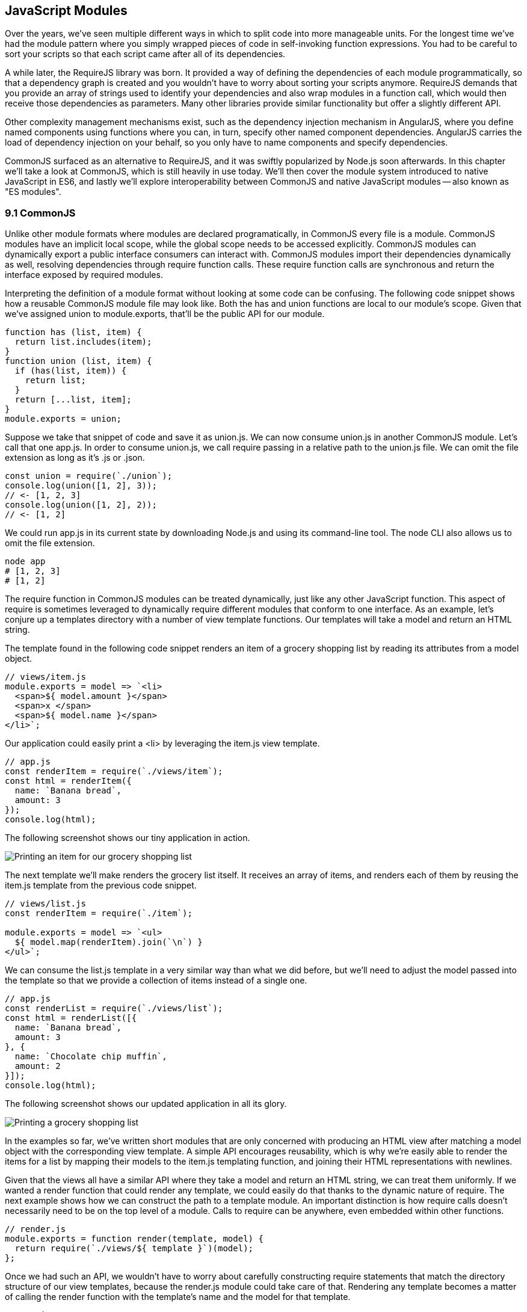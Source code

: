[[javascript-modules]]
== JavaScript Modules

Over the years, we've seen multiple different ways in which to split code into more manageable units. For the longest time we've had the module pattern where you simply wrapped pieces of code in self-invoking function expressions. You had to be careful to sort your scripts so that each script came after all of its dependencies.

A while later, the RequireJS library was born. It provided a way of defining the dependencies of each module programmatically, so that a dependency graph is created and you wouldn't have to worry about sorting your scripts anymore. RequireJS demands that you provide an array of strings used to identify your dependencies and also wrap modules in a function call, which would then receive those dependencies as parameters. Many other libraries provide similar functionality but offer a slightly different API.

Other complexity management mechanisms exist, such as the dependency injection mechanism in AngularJS, where you define named components using functions where you can, in turn, specify other named component dependencies. AngularJS carries the load of dependency injection on your behalf, so you only have to name components and specify dependencies.

CommonJS surfaced as an alternative to RequireJS, and it was swiftly popularized by Node.js soon afterwards. In this chapter we'll take a look at CommonJS, which is still heavily in use today. We'll then cover the module system introduced to native JavaScript in ES6, and lastly we'll explore interoperability between CommonJS and native JavaScript modules -- also known as "ES modules".

=== 9.1 CommonJS

Unlike other module formats where modules are declared programatically, in CommonJS every file is a module. CommonJS modules have an implicit local scope, while the +global+ scope needs to be accessed explicitly. CommonJS modules can dynamically export a public interface consumers can interact with. CommonJS modules import their dependencies dynamically as well, resolving dependencies through +require+ function calls. These +require+ function calls are synchronous and return the interface exposed by required modules.

Interpreting the definition of a module format without looking at some code can be confusing. The following code snippet shows how a reusable CommonJS module file may look like. Both the +has+ and +union+ functions are local to our module's scope. Given that we've assigned +union+ to +module.exports+, that'll be the public API for our module.

[source,javascript]
----
function has (list, item) {
  return list.includes(item);
}
function union (list, item) {
  if (has(list, item)) {
    return list;
  }
  return [...list, item];
}
module.exports = union;
----

Suppose we take that snippet of code and save it as +union.js+. We can now consume +union.js+ in another CommonJS module. Let's call that one +app.js+. In order to consume +union.js+, we call +require+ passing in a relative path to the +union.js+ file. We can omit the file extension as long as it's +.js+ or +.json+.

[source,javascript]
----
const union = require(`./union`);
console.log(union([1, 2], 3));
// <- [1, 2, 3]
console.log(union([1, 2], 2));
// <- [1, 2]
----

We could run +app.js+ in its current state by downloading Node.js and using its command-line tool. The +node+ CLI also allows us to omit the file extension.

[source,shell]
----
node app
# [1, 2, 3]
# [1, 2]
----

The +require+ function in CommonJS modules can be treated dynamically, just like any other JavaScript function. This aspect of +require+ is sometimes leveraged to dynamically +require+ different modules that conform to one interface. As an example, let's conjure up a +templates+ directory with a number of view template functions. Our templates will take a model and return an HTML string.

The template found in the following code snippet renders an item of a grocery shopping list by reading its attributes from a +model+ object.

[source,javascript]
----
// views/item.js
module.exports = model => `<li>
  <span>${ model.amount }</span>
  <span>x </span>
  <span>${ model.name }</span>
</li>`;
----

Our application could easily print a +<li>+ by leveraging the +item.js+ view template.

[source,javascript]
----
// app.js
const renderItem = require(`./views/item`);
const html = renderItem({
  name: `Banana bread`,
  amount: 3
});
console.log(html);
----

The following screenshot shows our tiny application in action.

image::../images/c09g01-grocery-item.png["Printing an item for our grocery shopping list"]

The next template we'll make renders the grocery list itself. It receives an array of items, and renders each of them by reusing the +item.js+ template from the previous code snippet.

[source,javascript]
----
// views/list.js
const renderItem = require(`./item`);

module.exports = model => `<ul>
  ${ model.map(renderItem).join(`\n`) }
</ul>`;
----

We can consume the +list.js+ template in a very similar way than what we did before, but we'll need to adjust the model passed into the template so that we provide a collection of items instead of a single one.

[source,javascript]
----
// app.js
const renderList = require(`./views/list`);
const html = renderList([{
  name: `Banana bread`,
  amount: 3
}, {
  name: `Chocolate chip muffin`,
  amount: 2
}]);
console.log(html);
----

The following screenshot shows our updated application in all its glory.

image::../images/c09g02-grocery-list.png["Printing a grocery shopping list"]

In the examples so far, we've written short modules that are only concerned with producing an HTML view after matching a +model+ object with the corresponding view template. A simple API encourages reusability, which is why we're easily able to render the items for a list by mapping their models to the +item.js+ templating function, and joining their HTML representations with newlines.

Given that the views all have a similar API where they take a model and return an HTML string, we can treat them uniformly. If we wanted a +render+ function that could render any template, we could easily do that thanks to the dynamic nature of +require+. The next example shows how we can construct the path to a template module. An important distinction is how +require+ calls doesn't necessarily need to be on the top level of a module. Calls to +require+ can be anywhere, even embedded within other functions.

[source,javascript]
----
// render.js
module.exports = function render(template, model) {
  return require(`./views/${ template }`)(model);
};
----

Once we had such an API, we wouldn't have to worry about carefully constructing +require+ statements that match the directory structure of our view templates, because the +render.js+ module could take care of that. Rendering any template becomes a matter of calling the +render+ function with the template's name and the model for that template.

[source,javascript]
----
// app.js
const render = require(`./render`);
console.log(render(`item`, {
  name: `Banana bread`,
  amount: 1
}));
console.log(render(`list`, [{
  name: `Apple pie`,
  amount: 2
}, {
  name: `Roasted almond`,
  amount: 25
}]));
----

image::../images/c09g03-dynamic-render.png["Printing different views through a normalized render function."]

Moving on, you'll notice that ES6 modules are heavily influenced by CommonJS. In the next few sections we'll look at +export+ and +import+ statements, and learn how ES6 modules are compatible with CommonJS.

=== 9.2 JavaScript Modules

As we explored the CommonJS module system, you might've noticed how the API is simple but powerful and flexible. ES6 modules offer an even simpler API that's almost as powerful at the expense of some flexibility.

==== 9.2.1 Strict Mode

In the ES6 module system, strict mode is turned on by default. Strict mode is a featurefootnote:[Read a comprehensive article about strict mode on Mozilla's MDN: https://ponyfoo.com/s/pes-strict-mode] that disallows bad parts of the language, and turns some silent errors into loud exceptions being thrown. Taking into account these disallowed features, compilers can make optimizations making JavaScript runtime faster and safer.

- Variables must be declared
- Function parameters must have unique names
- Using +with+ statements is forbidden
- Assignment to read-only properties results in errors being thrown
- Octal numbers like +00840+ are syntax errors
- Attempts to +delete+ undeletable properties throw an error
- +delete prop+ is a syntax error, instead of assuming +delete global[prop]+
- +eval+ doesn't introduce new variables into its surrounding scope
- +eval+ and +arguments+ can't be bound or assigned to
- +arguments+ doesn't magically track changes to method parameters
- +arguments.callee+ is no longer supported, throws a +TypeError+
- +arguments.caller+ is no longer supported, throws a +TypeError+
- Context passed as +this+ in method invocations is not "boxed" into an +Object+
- No longer able to use +fn.caller+ and +fn.arguments+ to access the JavaScript stack
- Reserved words (e.g +protected+, +static+, +interface+, etc) cannot be bound

Let's now dive into the +export+ statement.

==== 9.2.2 +export+ Statements

In CommonJS modules, you export values by exposing them on +module.exports+. You can expose anything from a value type to an object, an array, or a function, as seen in the next few code snippets.

[source,javascript]
----
module.exports = `hello`;
----

[source,javascript]
----
module.exports = { hello: `world` };
----

[source,javascript]
----
module.exports = [`hello`, 'world'];
----

[source,javascript]
----
module.exports = function hello () {};
----

ES6 modules are files that may expose an API through +export+ statements. Declarations in ES6 modules are scoped to that module, just like we observed about CommonJS. Any variables declared inside a module aren't available to other modules unless they're explicitly exported as part of that module's API and then imported in the module that wants to access them.

===== Exporting a Default Binding

You can mimic the CommonJS code we just saw by replacing +module.exports =+ with +export default+ statements.

[source,javascript]
----
export default `hello`
----

[source,javascript]
----
export default { hello: `world` }
----

[source,javascript]
----
export default [`hello`, `world`]
----

[source,javascript]
----
export default function hello () {}
----

In CommonJS, +module.exports+ can be assigned-to dynamically.

[source,javascript]
----
function initialize () {
  module.exports = `hello!`;
}
initialize();
----

In contrast with CommonJS, +export+ statements in ES6 modules can only be placed at the top level. "Top-level only" +export+ statements is a good constraint to have, as there aren't many good reasons to dynamically define and expose an API based on method calls. This limitation also helps compilers and static analysis tools parse ES6 modules.

[source,javascript]
----
function initialize () {
  export default `hello!` // SyntaxError
}
initialize();
----

There are a few other ways of exposing an API in ES6 modules, besides +export default+ statements.

===== Named Exports

In CommonJS modules, when you want to expose multiple values, you don't necessarily need to explicitly export an object containing every one of those values. You could simply add properties onto the implicit +module.exports+ object. There's still a single binding being exported, containing all properties the +module.exports+ object ends up holding. While the following example exports two individual values, both are exposed as properties on the exported object.

[source,javascript]
----
module.exports.counter = 0;
module.exports.count = () => counter++;
----

We can replicate this behavior in ES6 modules by using the named exports syntax. Instead of assigning properties to an implicit +module.exports+ object like with CommonJS, in ES6 you declare the bindings you want to +export+, as shown in the following code snippet.

[source,javascript]
----
export let counter = 0
export const count = () => counter++
----

Note that the last bit of code cannot be refactored to extract the variable declarations into standalone statements that are later passed to +export+ as a named export, as that'd be a syntax error.

[source,javascript]
----
let counter = 0;
const count = () => counter++;
export counter // SyntaxError
export count
----

By being rigid in how its declarative module syntax works, ES6 modules favor static analysis once again at the expense of flexibility. Flexibility inevitably comes at the cost of added complexity, which is a good reason not to offer flexible interfaces.

===== Exporting Lists

ES6 modules let you +export+ lists of named top-level members, as seen in the following snippet. The syntax for export lists is easy to parse, and presents a solution to the problem we observed in the last code snippet from the previous section.

[source,javascript]
----
let counter = 0;
const count = () => counter++;
export { counter, count }
----

If you'd like to export a binding but give it a different name, you can use the aliasing syntax: +export { count as increment }+. In doing so, we're exposing the +count+ binding from the local scope as a public method under the +increment+ alias, as the following snippet shows.

[source,javascript]
----
let counter = 0;
const count = () => counter++;
export { counter, count as increment }
----

Finally, we can specify a default export when using the named member list syntax. The next bit of code uses +as default+ to define a default export at the same time as we're enumerating named exports.

[source,javascript]
----
let counter = 0;
const count = () => counter++;
export { counter as default, count as increment }
----

The following piece of code is equivalent to the previous one, albeit a tad more verbose.

[source,javascript]
----
let counter = 0;
const count = () => counter++;
export default counter
export { count as increment }
----

It's important to keep in mind that we are exporting bindings, and not merely values.

===== Bindings, Not Values

ES6 modules export bindings, not values nor references. This means that a +counter+ variable you export would be bound into the +counter+ variable on the module, and its value would be subject to changes made to +counter+. While unexpectedly changing the public interface of a module after it has initially loaded can lead to confusion, this can indeed be useful in some cases.

In the next code snippet, our module's +counter+ export would be initially bound to +0+ and increase by +1+ every second. Modules consuming this API would see the +counter+ value changing every second.

[source,javascript]
----
export let counter = 0
setInterval(() => counter++, 1000);
----

We've now covered almost every way in which we can expose an API in ES6 modules. Let's jump over to +import+ statements, which can be used to consume other modules.

==== 9.2.3 +import+ Statements

We can load a module from another one using +import+ statements. The way modules are loaded is implementation-specific, that is: it's not defined by the specification. No browsers have implemented module loading as of this writing. We can write spec-compliant ES6 code today while smart people figure out how to deal with module loading in browsers.

Transpilers like Babel are able to concatenate modules with the aid of a module system like CommonJS. That means +import+ statements in Babel mostly follow the same semantics as +require+ statements in CommonJS.

Let's suppose we have the following code snippet in a +./counter.js+ module.

[source,javascript]
----
let counter = 0;
const increment = () => counter++;
const decrement = () => counter--;
export { counter as default, increment, decrement }
----

The statement in the following code snippet could be used to load the +counter+ module into our +app+ module. It won't create any variables in the +app+ scope, though. It will execute any code in the top level of the +counter+ module, though, including that module's own +import+ statements.

[source,javascript]
----
import './counter'
----

In the same fashion as +export+ statements, +import+ statements are only allowed in the top level of your module definitions. This limitation helps transpilers simplify their module loading capabilities, as well as help other static analysis tools parse your codebase.

===== Importing Default Exports

CommonJS modules let you import other modules using +require+ statements. When we need a reference to the default export, all we'd have to do is assign that to a variable.

[source,javascript]
----
const counter = require(`./counter`);
----

To import the default binding exported from an ES6 module, we'll have to give it a name. The syntax and semantics are a bit different than what we use when declaring a variable, because we're importing a binding and not just assigning values to variables. This distinction also makes it easier for static analysis tools and compilers to parse our code.

[source,javascript]
----
import counter from './counter';
console.log(counter);
// <- 0
----

Besides default exports, you could also import named exports and alias them.

===== Importing Named Exports

The following bit of code shows how we can import the +increment+ method from our +counter+ module. Reminiscent of assignment destructuring, the syntax for importing named exports is wrapped in braces.

[source,javascript]
----
import { increment } from './counter';
----

To import multiple bindings, we separate them using commas.

[source,javascript]
----
import { increment, decrement } from './counter';
----

The syntax and semantics are subtly different from destructuring. While destructuring relies on colons to create aliases, +import+ statements use an +as+ keyword, mirroring the syntax in +export+ statements. The following statement imports the +increment+ method as +add+.

[source,javascript]
----
import { increment as add } from './counter';
----

You can combine a default export with named exports by separating them with a comma.

[source,javascript]
----
import counter, { increment } from './counter'
----

You can also explicitly name the +default+ binding, which needs an alias.

[source,javascript]
----
import { default as counter, increment } from './counter'
----

We also have namespace imports.

===== +import+ All The Things

We can import the namespace object for a module by using a wildcard. Instead of importing the named exports or the default value, it imports everything at once. Note that the +*+ must be followed by an alias where all the bindings will be placed. If there was a +default+ export, it'll be placed in the namespace binding as well.

[source,javascript]
----
import * as counter from './counter'
counter.increment();
counter.increment();
console.log(counter.default); // <- 2
----

Finally, we'll go back to the +export+ statement, which offers a combined "export from" syntax.

===== Exporting from another module

We can expose another module's named exports using by adding a +from+ clause. The bindings are not imported into the local scope: our module acts as a pass-through where we expose another module's bindings without getting direct access to them.

[source,javascript]
----
export { increment } from './counter'
increment()
// ReferenceError: increment is not defined
----

You can give aliases to named exports, as they pass through your module. If the module in the following example were named +aliased+, then consumers could +import { add } from './aliased'+ to get a reference to the +increment+ binding from the +counter+ module.

[source,javascript]
----
export { increment as add } from './counter'
----

Our module could also expose every single named export found in another module by using a wildcard, as shown in the next snippet. Note that this wouldn't include the default export.

[source,javascript]
----
export * from './counter'
----

If we wanted to expose another module's +default+ binding, we'd have to use the named export syntax and give it an alias.

[source,javascript]
----
export { default as counter } from './counter'
----

....

9.4 Module Loading
9.5 Interoperability
9.6 Best Practices
9.7 Summary
